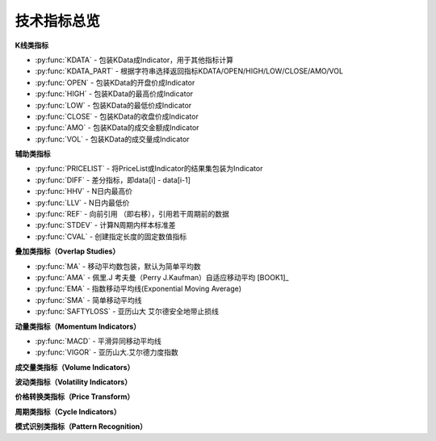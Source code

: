 .. py:currentmodule:: hikyuu.indicator
.. highlightlang:: python

技术指标总览
============

**K线类指标**

* :py:func:`KDATA` - 包装KData成Indicator，用于其他指标计算
* :py:func:`KDATA_PART` - 根据字符串选择返回指标KDATA/OPEN/HIGH/LOW/CLOSE/AMO/VOL
* :py:func:`OPEN`  - 包装KData的开盘价成Indicator
* :py:func:`HIGH`  - 包装KData的最高价成Indicator
* :py:func:`LOW`   - 包装KData的最低价成Indicator
* :py:func:`CLOSE` - 包装KData的收盘价成Indicator
* :py:func:`AMO`   - 包装KData的成交金额成Indicator
* :py:func:`VOL`   - 包装KData的成交量成Indicator
    

   
**辅助类指标**

* :py:func:`PRICELIST` - 将PriceList或Indicator的结果集包装为Indicator
* :py:func:`DIFF` - 差分指标，即data[i] - data[i-1]
* :py:func:`HHV` - N日内最高价
* :py:func:`LLV` - N日内最低价
* :py:func:`REF` - 向前引用 （即右移），引用若干周期前的数据
* :py:func:`STDEV` - 计算N周期内样本标准差
* :py:func:`CVAL` - 创建指定长度的固定数值指标



**叠加类指标（Overlap Studies）**

* :py:func:`MA`  - 移动平均数包装，默认为简单平均数
* :py:func:`AMA` - 佩里.J 考夫曼（Perry J.Kaufman）自适应移动平均 [BOOK1]_
* :py:func:`EMA` - 指数移动平均线(Exponential Moving Average)
* :py:func:`SMA` - 简单移动平均线
* :py:func:`SAFTYLOSS` - 亚历山大 艾尔德安全地带止损线

    
**动量类指标（Momentum Indicators）**

* :py:func:`MACD` - 平滑异同移动平均线
* :py:func:`VIGOR` - 亚历山大.艾尔德力度指数


**成交量类指标（Volume Indicators）**


**波动类指标（Volatility Indicators）**


**价格转换类指标（Price Transform）**


**周期类指标（Cycle Indicators）**


**模式识别类指标（Pattern Recognition）**
